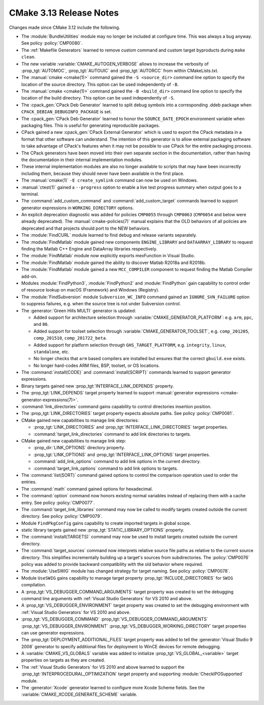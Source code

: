 CMake 3.13 Release Notes
************************

.. only:: html

  .. contents::

Changes made since CMake 3.12 include the following.

* The :module:`BundleUtilities` module may no longer be included at configure
  time. This was always a bug anyway. See policy :policy:`CMP0080`.

* The :ref:`Makefile Generators` learned to remove custom command and
  custom target byproducts during ``make clean``.

* The new variable :variable:`CMAKE_AUTOGEN_VERBOSE` allows
  to increase the verbosity of :prop_tgt:`AUTOMOC`, :prop_tgt:`AUTOUIC` and
  :prop_tgt:`AUTORCC` from within CMakeLists.txt.

* The :manual:`cmake <cmake(1)>` command gained the ``-S <source_dir>``
  command line option to specify the location of the source directory.
  This option can be used independently of ``-B``.

* The :manual:`cmake <cmake(1)>` command gained the ``-B <build_dir>``
  command line option to specify the location of the build directory.
  This option can be used independently of ``-S``.

* The :cpack_gen:`CPack Deb Generator` learned to split debug symbols into
  a corresponding .ddeb package when ``CPACK_DEBIAN_DEBUGINFO_PACKAGE`` is
  set.

* The :cpack_gen:`CPack Deb Generator` learned to honor the ``SOURCE_DATE_EPOCH``
  environment variable when packaging files.  This is useful for generating
  reproducible packages.

* CPack gained a new :cpack_gen:`CPack External Generator` which is used to
  export the CPack metadata in a format that other software can understand. The
  intention of this generator is to allow external packaging software to take
  advantage of CPack's features when it may not be possible to use CPack for
  the entire packaging process.

* The CPack generators have been moved into their own separate section in the
  documentation, rather than having the documentation in their internal
  implementation modules.
* These internal implementation modules are also no longer available to scripts
  that may have been incorrectly including them, because they should never have
  been available in the first place.

* The :manual:`cmake(1)` ``-E create_symlink`` command can now be used
  on Windows.

* :manual:`ctest(1)` gained a ``--progress`` option to enable a live
  test progress summary when output goes to a terminal.

* The :command:`add_custom_command` and :command:`add_custom_target` commands
  learned to support generator expressions in ``WORKING_DIRECTORY`` options.

* An explicit deprecation diagnostic was added for policies ``CMP0055``
  through ``CMP0063`` (``CMP0054`` and below were already deprecated).
  The :manual:`cmake-policies(7)` manual explains that the OLD behaviors
  of all policies are deprecated and that projects should port to the
  NEW behaviors.

* The :module:`FindCURL` module learned to find debug and release variants
  separately.

* The :module:`FindMatlab` module gained new components ``ENGINE_LIBRARY`` and
  ``DATAARRAY_LIBRARY`` to request finding the Matlab C++ Engine and DataArray
  libraries respectively.

* The :module:`FindMatlab` module now explicitly exports mexFunction in Visual
  Studio.

* The :module:`FindMatlab` module gained the ability to discover Matlab R2018a
  and R2018b.

* The :module:`FindMatlab` module gained a new ``MCC_COMPILER``
  component to request finding the Matlab Compiler add-on.

* Modules :module:`FindPython3`, :module:`FindPython2` and :module:`FindPython`
  gain capability to control order of resource lookup on macOS (Framework) and
  Windows (Registry).

* The :module:`FindSubversion` module ``Subversion_WC_INFO`` command
  gained an ``IGNORE_SVN_FAILURE`` option to suppress failures,
  e.g. when the source tree is not under Subversion control.

* The :generator:`Green Hills MULTI` generator is updated:

  - Added support for architecture selection through
    :variable:`CMAKE_GENERATOR_PLATFORM`:
    e.g. ``arm``, ``ppc``, and ``86``.

  - Added support for toolset selection through
    :variable:`CMAKE_GENERATOR_TOOLSET`,
    e.g. ``comp_201205``, ``comp_201510``, ``comp_201722_beta``.

  - Added support for platform selection through ``GHS_TARGET_PLATFORM``,
    e.g. ``integrity``, ``linux``, ``standalone``, etc.

  - No longer checks that ``arm`` based compilers are installed but ensures
    that the correct ``gbuild.exe`` exists.

  - No longer hard-codes ARM files, BSP, toolset, or OS locations.

* The :command:`install(CODE)` and :command:`install(SCRIPT)` commands
  learned to support generator expressions.

* Binary targets gained new :prop_tgt:`INTERFACE_LINK_DEPENDS` property.

* The :prop_tgt:`LINK_DEPENDS` target property learned to support
  :manual:`generator expressions <cmake-generator-expressions(7)>`.

* :command:`link_directories` command gains capability to control directories
  insertion position.

* The :prop_tgt:`LINK_DIRECTORIES` target property expects absolute paths.
  See policy :policy:`CMP0081`.

* CMake gained new capabilities to manage link directories:

  * :prop_tgt:`LINK_DIRECTORIES` and :prop_tgt:`INTERFACE_LINK_DIRECTORIES`
    target properties.
  * :command:`target_link_directories` command to add link directories to
    targets.

* CMake gained new capabilities to manage link step:

  * :prop_dir:`LINK_OPTIONS` directory property.
  * :prop_tgt:`LINK_OPTIONS` and :prop_tgt:`INTERFACE_LINK_OPTIONS` target
    properties.
  * :command:`add_link_options` command to add link options in the current
    directory.
  * :command:`target_link_options` command to add link options to targets.

* The :command:`list(SORT)` command gained options to control the
  comparison operation used to order the entries.

* The :command:`math` command gained options for hexadecimal.

* The :command:`option` command now honors existing normal variables instead
  of replacing them with a cache entry. See policy :policy:`CMP0077`.

* The :command:`target_link_libraries` command may now be called
  to modify targets created outside the current directory.
  See policy :policy:`CMP0079`.

* Module ``FindPkgConfig`` gains capability to create imported targets in
  global scope.

* static library targets gained new :prop_tgt:`STATIC_LIBRARY_OPTIONS` property.

* The :command:`install(TARGETS)` command may now be used
  to install targets created outside the current directory.

* The :command:`target_sources` command now interprets relative source file
  paths as relative to the current source directory.  This simplifies
  incrementally building up a target's sources from subdirectories.  The
  :policy:`CMP0076` policy was added to provide backward compatibility with
  the old behavior where required.

* The :module:`UseSWIG` module has changed strategy for target naming.
  See policy :policy:`CMP0078`.

* Module ``UseSWIG`` gains capability to manage target property
  :prop_tgt:`INCLUDE_DIRECTORIES` for ``SWIG`` compilation.

* A :prop_tgt:`VS_DEBUGGER_COMMAND_ARGUMENTS` target property was created to
  set the debugging command line arguments with
  :ref:`Visual Studio Generators` for VS 2010 and above.
* A :prop_tgt:`VS_DEBUGGER_ENVIRONMENT` target property was created to
  set the debugging environment with
  :ref:`Visual Studio Generators` for VS 2010 and above.
* :prop_tgt:`VS_DEBUGGER_COMMAND`
  :prop_tgt:`VS_DEBUGGER_COMMAND_ARGUMENTS`
  :prop_tgt:`VS_DEBUGGER_ENVIRONMENT`
  :prop_tgt:`VS_DEBUGGER_WORKING_DIRECTORY`
  target properties can use generator expressions.

* The :prop_tgt:`DEPLOYMENT_ADDITIONAL_FILES` target property was
  added to tell the :generator:`Visual Studio 9 2008` generator
  to specify additional files for deployment to WinCE devices
  for remote debugging.

* A :variable:`CMAKE_VS_GLOBALS` variable was added to initialize
  :prop_tgt:`VS_GLOBAL_<variable>` target properties on targets as
  they are created.

* The :ref:`Visual Studio Generators` for VS 2010 and above learned to
  support the :prop_tgt:`INTERPROCEDURAL_OPTIMIZATION` target property
  and supporting :module:`CheckIPOSupported` module.

* The :generator:`Xcode` generator learned to configure more Xcode Scheme
  fields.  See the :variable:`CMAKE_XCODE_GENERATE_SCHEME` variable.
